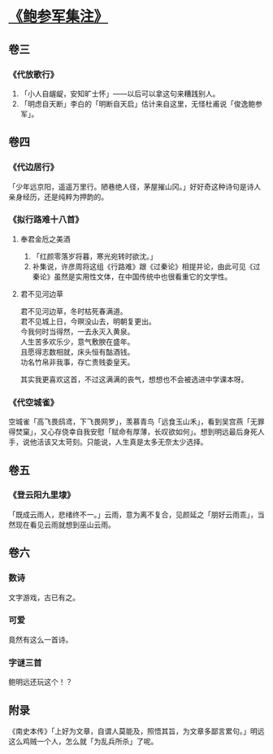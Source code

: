#+OPTIONS: num:nil
* [[https://book.douban.com/subject/3124595/][《鲍参军集注》]]

** 卷三

*** 《代放歌行》

    1. 「小人自龌龊，安知旷士怀」——以后可以拿这句来糟践别人。
    2. 「明虑自天断」李白的「明断自天启」估计来自这里，无怪杜甫说「俊逸鲍参军」。

** 卷四

*** 《代边居行》

    「少年远京阳，遥遥万里行。陋巷绝人径，茅屋摧山冈。」好好奇这种诗句是诗人亲身经历，还是纯粹为押韵的。

*** 《拟行路难十八首》

**** 奉君金卮之美酒

     1. 「红颜零落岁将暮，寒光宛转时欲沈。」
     2. 补集说，许彦周将这组《行路难》跟《过秦论》相提并论，由此可见《过秦论》虽然是实用性文体，在中国传统中也很看重它的文学性。

**** 君不见河边草

#+BEGIN_VERSE
君不见河边草，冬时枯死春满道。
君不见城上日，今暝没山去，明朝复更出。
今我何时当得然，一去永灭入黄泉。
人生苦多欢乐少，意气敷腴在盛年。
且愿得志数相就，床头恒有酤酒钱。
功名竹帛非我事，存亡贵贱委皇天。
#+END_VERSE

其实我更喜欢这首，不过这满满的丧气，想想也不会被选进中学课本呀。

*** 《代空城雀》

    空城雀「高飞畏鸱鸢，下飞畏网罗」，羡慕青鸟「远食玉山禾」，看到吴宫燕「无罪得焚窠」，又心存侥幸自我安慰「赋命有厚薄，长叹欲如何」。想到明远最后身死人手，说他活该又太苛刻。只能说，人生真是太多无奈太少选择。

** 卷五

*** 《登云阳九里埭》

    「既成云雨人，悲绪终不一。」云雨，意为离不复合，见颜延之「朋好云雨乖」，当然现在看见云雨就想到巫山云雨。


** 卷六

*** 数诗

    文字游戏，古已有之。

*** 可爱

    竟然有这么一首诗。

*** 字谜三首

    鲍明远还玩这个！？

** 附录

   《南史本传》「上好为文章，自谓人莫能及，照悟其旨，为文章多鄙言累句。」明远这么鸡贼一个人，怎么就「为乱兵所杀」了呢。


